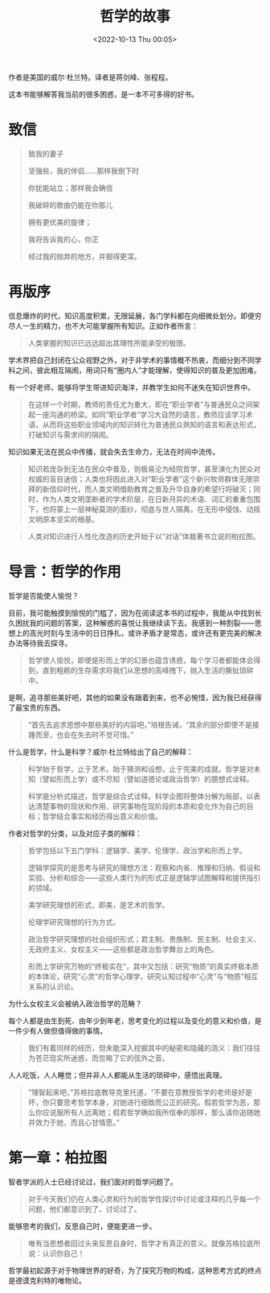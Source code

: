#+TITLE: 哲学的故事
#+DATE: <2022-10-13 Thu 00:05>
#+TAGS[]: 阅读
 
作者是美国的威尔·杜兰特。译者是蒋剑峰、张程程。

这本书能够解答我当前的很多困惑，是一本不可多得的好书。

* 致信

#+BEGIN_QUOTE
致我的妻子

坚强些，我的伴侣……那样我倒下时

你犹能站立；那样我会确信

我破碎的歌曲仍能在你那儿

拥有更优美的旋律；

我将告诉我的心，你正

经过我的抛弃的地方，并掘得更深。
#+END_QUOTE

* 再版序

信息爆炸的时代，知识高度积累，无限延展，各门学科都在向细微处划分。即便穷尽人一生的精力，也不大可能掌握所有知识。正如作者所言：

#+BEGIN_QUOTE
人类掌握的知识已远远超出其理性所能承受的极限。
#+END_QUOTE

学术界把自己封闭在公众视野之外，对于非学术的事情概不热衷，而细分到不同学科之间，彼此相互隔阂，用词只有“圈内人”才能理解，使得知识的普及更加困难。

有一个好老师，能够将学生带进知识海洋，并教学生如何不迷失在知识世界中。

#+BEGIN_QUOTE
在这样一个时期，教师的责任尤为重大，即在“职业学者”与普通民众之间架起一座沟通的桥梁。如同“职业学者”学习大自然的语言，教师应该学习术语，从而将这些职业领域内的知识转化为普通民众熟知的语言和表达形式，打破知识与需求间的隔阂。
#+END_QUOTE

知识如果无法在民众中传播，就会失去生命力，无法在时间中流传。

#+BEGIN_QUOTE
知识若庞杂到无法在民众中普及，则极易沦为经院哲学，甚至演化为民众对权威的盲目迷信；人类也将因此进入对“职业学者”这个新兴牧师群体无限崇拜的新信仰时代，而人类文明借助教育之普及升华自身的希望行将破灭；同时，作为人类文明垄断者的学术阶层，在日新月异的术语、词汇的重重包围下，也将蒙上一层神秘莫测的面纱，彻底与世人隔离，在无形中侵蚀、动摇文明原本坚实的根基。
#+END_QUOTE

#+BEGIN_QUOTE
人类对知识进行人性化改造的历史开始于以“对话”体裁著书立说的柏拉图。
#+END_QUOTE

* 导言：哲学的作用

哲学是否能使人愉悦？

目前，我可能触摸到愉悦的门槛了，因为在阅读这本书的过程中，我能从中找到长久困扰我的问题的答案，这种解惑的喜悦让我继续读下去。我感到一种割裂——思想上的高光时刻与生活中的日日挣扎，或许矛盾才是常态，或许还有更完美的解决办法等待我去探寻。

#+BEGIN_QUOTE
哲学使人愉悦，即使是形而上学的幻景也蕴含诱惑，每个学习者都能体会得到，直到粗粝的生存需求将我们从思想的高峰拽下，抛入生活的撕扯琐碎中。
#+END_QUOTE

是啊，追寻那些美好吧，其他的如果没有跟着到来，也不必惋惜，因为我已经获得了最宝贵的东西。

#+BEGIN_QUOTE
“首先去追求思想中那些美好的内容吧，”培根告诫，“其余的部分即使不是接踵而至，也会在失去时不觉可惜。”
#+END_QUOTE

什么是哲学，什么是科学？威尔·杜兰特给出了自己的解释：

#+BEGIN_QUOTE
科学始于哲学，止于艺术，始于猜测和设想，止于完美的成就。哲学是对未知（譬如形而上学）或不尽知（譬如道德论或政治哲学）的臆想式诠释。

科学是分析式描述，哲学是综合式诠释。科学企图将整体分解为局部，以表达清楚事物的现状和作用、研究事物在现阶段的本质和变化作为自己的目标；哲学结合事实和经历得出意义和价值。
#+END_QUOTE

作者对哲学的分类，以及对应子类的解释：

#+BEGIN_QUOTE
哲学包括以下五门学科：逻辑学、美学、伦理学、政治学和形而上学。

逻辑学探究的是思考与研究的理想方法：观察和内省、推理和归纳、假设和实验、分析和综合——这些人类行为的形式正是逻辑学试图解释和提供指引的领域。

美学研究理想的形式，即美，是艺术的哲学。

伦理学研究理想的行为方式。

政治哲学研究理想的社会组织形式；君主制、贵族制、民主制、社会主义、无政府主义、女权主义——这些都是政治哲学舞台上的角色。

形而上学研究万物的“终极实在”，其中又包括：研究“物质”的真实终极本质的本体论，研究“心灵”的哲学心理学，研究认知过程中“心灵”与“物质”相互关系的认识论。
#+END_QUOTE

为什么女权主义会被纳入政治哲学的范畴？

每个人都是由生到死、由年少到年老，思考变化的过程以及变化的意义和价值，是一件少有人做但值得做的事情。

#+BEGIN_QUOTE
我们有着同样的经历，但未能深入挖掘其中的秘密和隐藏的涵义：我们往往为苍茫现实所迷惑，而忽略了它的弦外之音。
#+END_QUOTE

人人吃饭，人人睡觉；但并非人人都能从生活的琐碎中，感悟出真理。

#+BEGIN_QUOTE
“理智起来吧，”苏格拉底教导克里托道，“不要在意教授哲学的老师是好是坏，你只要思考哲学本身，对她进行细致而公正的研究。假若哲学为恶，那么你应说服所有人远离她；假若哲学确如我所信奉的那样，那么请你追随她并效力于她，而且心甘情愿。”
#+END_QUOTE

* 第一章：柏拉图

智者学派的人士已经讨论过，我们面对的哲学问题了。

#+BEGIN_QUOTE
对于今天我们仍在人类心灵和行为的哲学性探讨中讨论或注释的几乎每一个问题，他们都意识到了、讨论过了。
#+END_QUOTE

能够思考的我们，反思自己时，便能更进一步。

#+BEGIN_QUOTE
唯有当思想者回过头来反思自身时，哲学才有真正的意义。就像苏格拉底所说：认识你自己！
#+END_QUOTE

哲学最初起源于对于物理世界的好奇，为了探究万物的构成，这种思考方式的终点是德谟克利特的唯物论。
